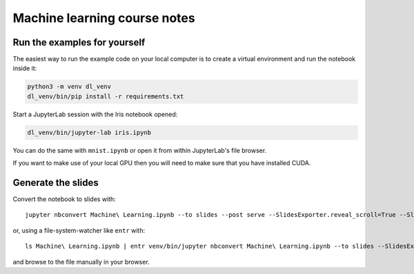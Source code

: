 Machine learning course notes
=============================

Run the examples for yourself
-----------------------------

The easiest way to run the example code on your local computer is to create a virtual environment and run the notebook inside it:

.. code-block:: shell-session

   python3 -m venv dl_venv
   dl_venv/bin/pip install -r requirements.txt

Start a JupyterLab session with the Iris notebook opened:

.. code-block:: shell-session

   dl_venv/bin/jupyter-lab iris.ipynb

You can do the same with ``mnist.ipynb`` or open it from within JupyterLab's file browser.

If you want to make use of your local GPU then you will need to make sure that you have installed CUDA.

Generate the slides
-------------------

Convert the notebook to slides with::

  jupyter nbconvert Machine\ Learning.ipynb --to slides --post serve --SlidesExporter.reveal_scroll=True --SlidesExporter.reveal_theme=solarized

or, using a file-system-watcher like ``entr`` with::

  ls Machine\ Learning.ipynb | entr venv/bin/jupyter nbconvert Machine\ Learning.ipynb --to slides --SlidesExporter.reveal_scroll=True --SlidesExporter.reveal_theme=solarized

and browse to the file manually in your browser. 
